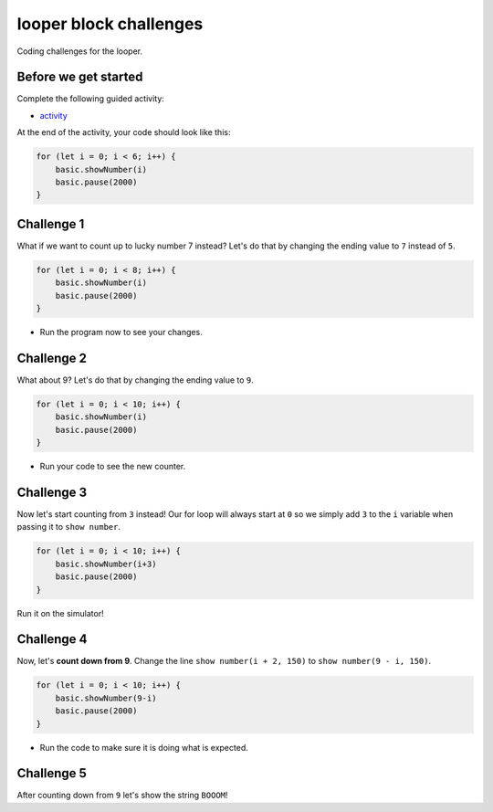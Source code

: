 
looper block challenges
=======================

Coding challenges for the looper. 

Before we get started
---------------------

Complete the following guided activity:


* `activity </lessons/looper/activity>`_

At the end of the activity, your code should look like this:

.. code-block:: blocks

   for (let i = 0; i < 6; i++) {
       basic.showNumber(i)
       basic.pause(2000)
   }

Challenge 1
-----------

What if we want to count up to lucky number 7 instead? Let's do that by changing the ending value to ``7`` instead of ``5``.

.. code-block:: blocks

   for (let i = 0; i < 8; i++) {
       basic.showNumber(i)
       basic.pause(2000)
   }


* Run the program now to see your changes.

Challenge 2
-----------

What about 9? Let's do that by changing the ending value to ``9``.

.. code-block:: blocks

   for (let i = 0; i < 10; i++) {
       basic.showNumber(i)
       basic.pause(2000)
   }


* Run your code to see the new counter.

Challenge 3
-----------

Now let's start counting from ``3`` instead! Our for loop will always start at ``0`` so we simply add ``3`` to the ``i`` variable when passing it to ``show number``.

.. code-block:: blocks

   for (let i = 0; i < 10; i++) {
       basic.showNumber(i+3)
       basic.pause(2000)
   }

Run it on the simulator!

Challenge 4
-----------

Now, let's **count down from 9**. Change the line ``show number(i + 2, 150)`` to ``show number(9 - i, 150)``.

.. code-block:: blocks

   for (let i = 0; i < 10; i++) {
       basic.showNumber(9-i)
       basic.pause(2000)
   }


* Run the code to make sure it is doing what is expected.

Challenge 5
-----------

After counting down from ``9`` let's show the string ``BOOOM``\ !
